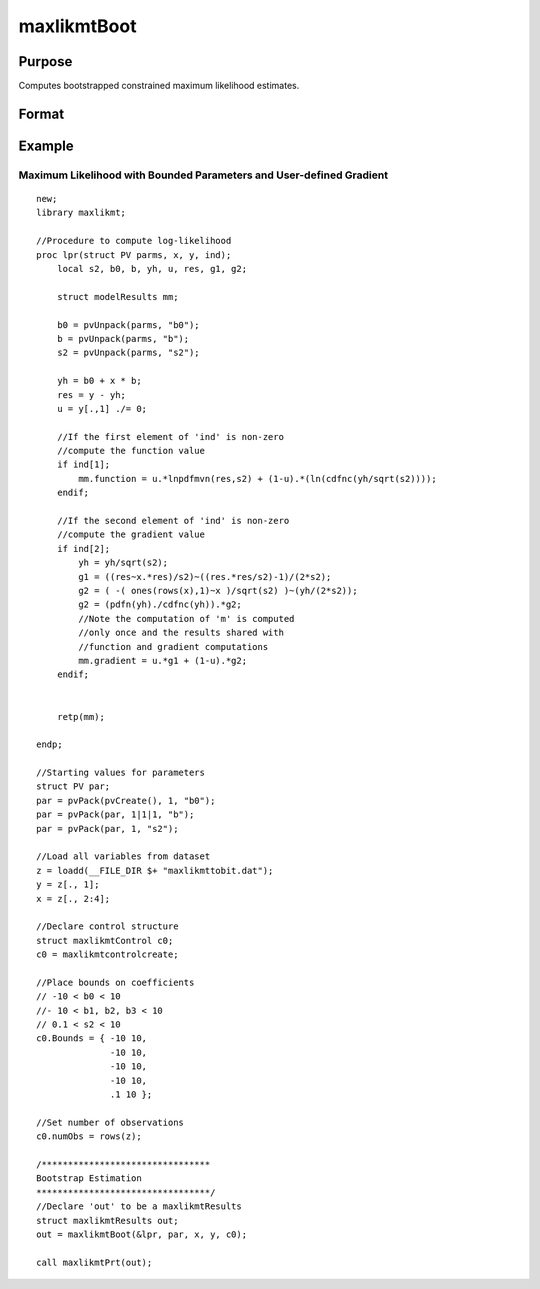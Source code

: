 maxlikmtBoot
==============================================

Purpose
-------
Computes bootstrapped constrained maximum likelihood estimates.

Format
------
.. function:: out1 = maxlikmtBoot(&modelProc, par, ...)

    :param &modelProc: Pointer to a procedure that computes the function to be minimized.
    :type &modelProc: pointer

    :param par: An instance of a PV structure, constructed using the "pack" functions.
    :type par: PV structure instance

    :param ...: Optional arguments that will be passed to the user-provided log-likelihood function. Can include any GAUSS data type or a DS structure for dataset handling.
    :type ...: Various

    :param c1: Optional input. Instance of an :class:`maxlikmtControl` structure containing the following members:
    :type c1: struct

        .. list-table::
            :widths: auto

            * - c1.bayesAlpha
              - Exponent of the Dirichlet random variates used in the weighted bootstrap. Default = 1.4.

            * - c1.priorProc
              - Pointer to a procedure for computing the prior. Assumes a uniform prior if not provided.

            * - c1.numSamples
              - Number of re-samples in the weighted likelihood bootstrap.

            * - c1.BayesFname
              - Filename for the simulated posterior parameters dataset. Defaults to a unique "BAYESxxxx" pattern.

            * - c1.maxBootTime
              - Maximum time allowed for resampling.

            * - c1.Bounds
              - Bounds on parameters, either 1x2 for all parameters or Kx2 for individual parameter bounds. Default = {-1e256, 1e256}.

            * - c1.algorithm
              - Descent algorithm for optimization, includes BFGS, DFP, Newton, and BHHH.

            * - c1.switch
              - Controls algorithm switching based on various performance metrics.

            * - c1.lineSearch
              - Method for line search in optimization, includes augmented trust region method and others. Default varies based on constraints.

            * - c1.active
              - Kx1 vector to control which parameters are active or fixed at start value.

            * - c1.numObs
              - Number of observations, required if the log-likelihood function returns a scalar.

            * - c1.maxIters
              - Maximum number of iterations for the optimization process. Default = 10000.

            * - c1.tol
              - Convergence tolerance, optimization stops when all elements of the direction vector are below this value. Default = 1e-5.

            * - c1.weights
              - Vector of weights for the objective function returning a vector. Default = 1.

            * - c1.covParType
              - Determines the type of covariance matrix computed, QML or ML. Default = 1.

            * - c1.alpha
              - Probability level for statistical tests. Default = .05.

            * - c1.feasibleTest
              - If nonzero, parameters are tested for feasibility before computing the function in line search. Default = 1.

            * - c1.maxTries
              - Maximum number of attempts in random search. Default = 100.

            * - c1.randRadius
              - Radius of the random search, if attempted. Default = .001.

            * - c1.gradMethod
              - Method for computing numerical gradient, includes central, forward, and backward difference.

            * - c1.hessMethod
              - Method for computing numerical Hessian, similar options as gradient computation.

            * - c1.gradStep
              - Increment size for computing numerical gradient, can be scalar or Kx1 vector.

            * - c1.hessStep
              - Increment size for computing numerical Hessian, options similar to gradStep.

            * - c1.gradCheck
              - If nonzero and analytical gradients/Hessian provided, numerical versions are computed for comparison.

            * - c1.state
              - Seed for random number generator, ensuring reproducibility.

            * - c1.title
              - Title of the run, for identification in output.

            * - c1.printIters
              - If nonzero, iteration information is printed. Default = 0.

            * - c1.disableKey
              - If nonzero, keyboard input is disabled during execution.

    :return: An instance of a :class:`maxlikmtResults` structure. Contains the results of the optimization problem, including parameter estimates, function evaluations, and various statistical measures.

        .. list-table::
            :widths: auto

            * - out1.bayesLimits
              - Weighted likelihood Bayesian confidence limits, Kx2 matrix.

            * - out1.par
              - Instance of a PV structure containing the parameter estimates, placed in the member matrix *out1.par*.

            * - out1.fct
              - Scalar, function evaluated at parameters in *par*.

            * - out1.returnDescription
              - String, description of return values.

            * - out1.covPar
              - KxK matrix, covariance matrix of parameters.

            * - out1.covParDescription
              - String, description of *covPar*.

            * - out1.numObs
              - Scalar, number of observations.

            * - out1.hessian
              - KxK matrix, Hessian evaluated at parameters in *par*.

            * - out1.xproduct
              - KxK matrix, cross-product of NxK matrix of first derivatives evaluated at parameters in *par*. Not available if log-likelihood function returns a scalar.

            * - out1.waldLimits
              - Kx2 matrix, Wald confidence limits.

            * - out1.inverseWaldLimits
              - Kx2 matrix, confidence limits by inversion of Wald statistics. Available only if :func:`maxlikmtInverseWaldLimits` has been called.

            * - out1.profileLimits
              - Kx2 matrix, profile likelihood confidence limits, by inversion of likelihood ratio statistics. Only available if :func:`maxlikmtProfileLimits` has been called.

            * - out1.bootLimits
              - Kx2 Matrix, bootstrap confidence limits. Available only if :func:`maxlikmtBoot` has been called.

            * - out1.gradient
              - Kx1 vector, gradient evaluated at the parameters in *par*.

            * - out1.numIterations
              - Scalar, number of iterations.

            * - out1.elapsedTime
              - Scalar, elapsed time of iterations.

            * - out1.alpha
              - Scalar, probability level of confidence limits. Default = .05.

            * - out1.title
              - String, title of run.

            * - out1.Lagrangeans
              - Kx2 matrix, Lagrangean coefficients of bounds constraints if any.

            * - out1.retcode
              - Return code indicating the outcome of the computation.

    :rtype: struct

Example
-------
Maximum Likelihood with Bounded Parameters and User-defined Gradient
++++++++++++++++++++++++++++++++++++++++++++++++++++++++++++++++++++

::

  new;
  library maxlikmt;

  //Procedure to compute log-likelihood
  proc lpr(struct PV parms, x, y, ind);
      local s2, b0, b, yh, u, res, g1, g2;
      
      struct modelResults mm;

      b0 = pvUnpack(parms, "b0");
      b = pvUnpack(parms, "b");
      s2 = pvUnpack(parms, "s2");

      yh = b0 + x * b;
      res = y - yh;
      u = y[.,1] ./= 0;

      //If the first element of 'ind' is non-zero
      //compute the function value
      if ind[1];
          mm.function = u.*lnpdfmvn(res,s2) + (1-u).*(ln(cdfnc(yh/sqrt(s2))));
      endif;

      //If the second element of 'ind' is non-zero
      //compute the gradient value
      if ind[2];
          yh = yh/sqrt(s2);
          g1 = ((res~x.*res)/s2)~((res.*res/s2)-1)/(2*s2);
          g2 = ( -( ones(rows(x),1)~x )/sqrt(s2) )~(yh/(2*s2));
          g2 = (pdfn(yh)./cdfnc(yh)).*g2;
          //Note the computation of 'm' is computed
          //only once and the results shared with
          //function and gradient computations
          mm.gradient = u.*g1 + (1-u).*g2;
      endif;


      retp(mm);

  endp;

  //Starting values for parameters
  struct PV par;
  par = pvPack(pvCreate(), 1, "b0");
  par = pvPack(par, 1|1|1, "b");
  par = pvPack(par, 1, "s2");

  //Load all variables from dataset  
  z = loadd(__FILE_DIR $+ "maxlikmttobit.dat");
  y = z[., 1];
  x = z[., 2:4];

  //Declare control structure
  struct maxlikmtControl c0;
  c0 = maxlikmtcontrolcreate;

  //Place bounds on coefficients
  // -10 < b0 < 10
  //- 10 < b1, b2, b3 < 10
  // 0.1 < s2 < 10
  c0.Bounds = { -10 10,
                -10 10,
                -10 10,
                -10 10,
                .1 10 };

  //Set number of observations
  c0.numObs = rows(z);

  /********************************
  Bootstrap Estimation
  *********************************/
  //Declare 'out' to be a maxlikmtResults
  struct maxlikmtResults out;
  out = maxlikmtBoot(&lpr, par, x, y, c0);

  call maxlikmtPrt(out);
